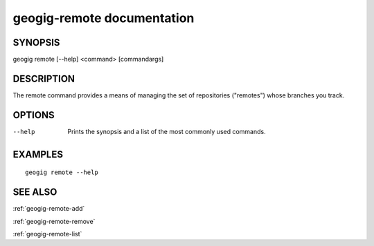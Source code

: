 .. _geogig-remote:

geogig-remote documentation
###########################

SYNOPSIS
********
geogig remote [--help] <command> [commandargs]


DESCRIPTION
***********

The remote command provides a means of managing the set of repositories ("remotes") whose branches you track.


OPTIONS
*******

--help         Prints the synopsis and a list of the most commonly used commands.


EXAMPLES
********
::

   geogig remote --help


SEE ALSO
********

:ref:`geogig-remote-add`

:ref:`geogig-remote-remove`

:ref:`geogig-remote-list`



